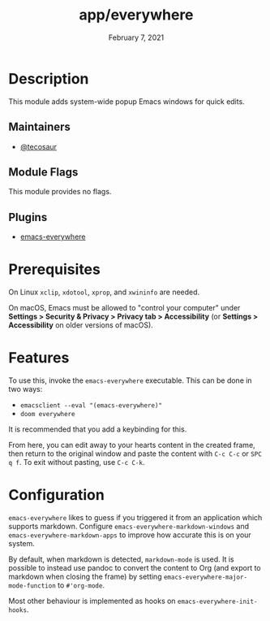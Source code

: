 #+title:   app/everywhere
#+date:    February 7, 2021
#+since:   v3.0
#+startup: inlineimages nofold

* Table of Contents :TOC_3:noexport:
- [[#description][Description]]
  - [[#maintainers][Maintainers]]
  - [[#module-flags][Module Flags]]
  - [[#plugins][Plugins]]
- [[#prerequisites][Prerequisites]]
- [[#features][Features]]
- [[#configuration][Configuration]]

* Description
This module adds system-wide popup Emacs windows for quick edits.

** Maintainers
+ [[https://github.com/tecosaur][@tecosaur]]

** Module Flags

This module provides no flags.

** Plugins
+ [[https://github.com/tecosaur/emacs-everywhere][emacs-everywhere]]

* Prerequisites

On Linux =xclip=, =xdotool=, =xprop=, and =xwininfo= are needed.

On macOS, Emacs must be allowed to "control your computer" under *Settings > Security & Privacy > Privacy tab > Accessibility* (or *Settings > Accessibility* on older versions of macOS).

* Features

To use this, invoke the =emacs-everywhere= executable. This can be done in two
ways:
+ ~emacsclient --eval "(emacs-everywhere)"~
+ ~doom everywhere~

It is recommended that you add a keybinding for this.

From here, you can edit away to your hearts content in the created frame, then
return to the original window and paste the content with =C-c C-c= or =SPC q f=.
To exit without pasting, use =C-c C-k=.

* Configuration

=emacs-everywhere= likes to guess if you triggered it from an application which
supports markdown. Configure ~emacs-everywhere-markdown-windows~ and
~emacs-everywhere-markdown-apps~ to improve how accurate this is on your system.

By default, when markdown is detected, ~markdown-mode~ is used. It is possible to
instead use pandoc to convert the content to Org (and export to markdown when
closing the frame) by setting ~emacs-everywhere-major-mode-function~ to
=#'org-mode=.

Most other behaviour is implemented as hooks on ~emacs-everywhere-init-hooks~.
